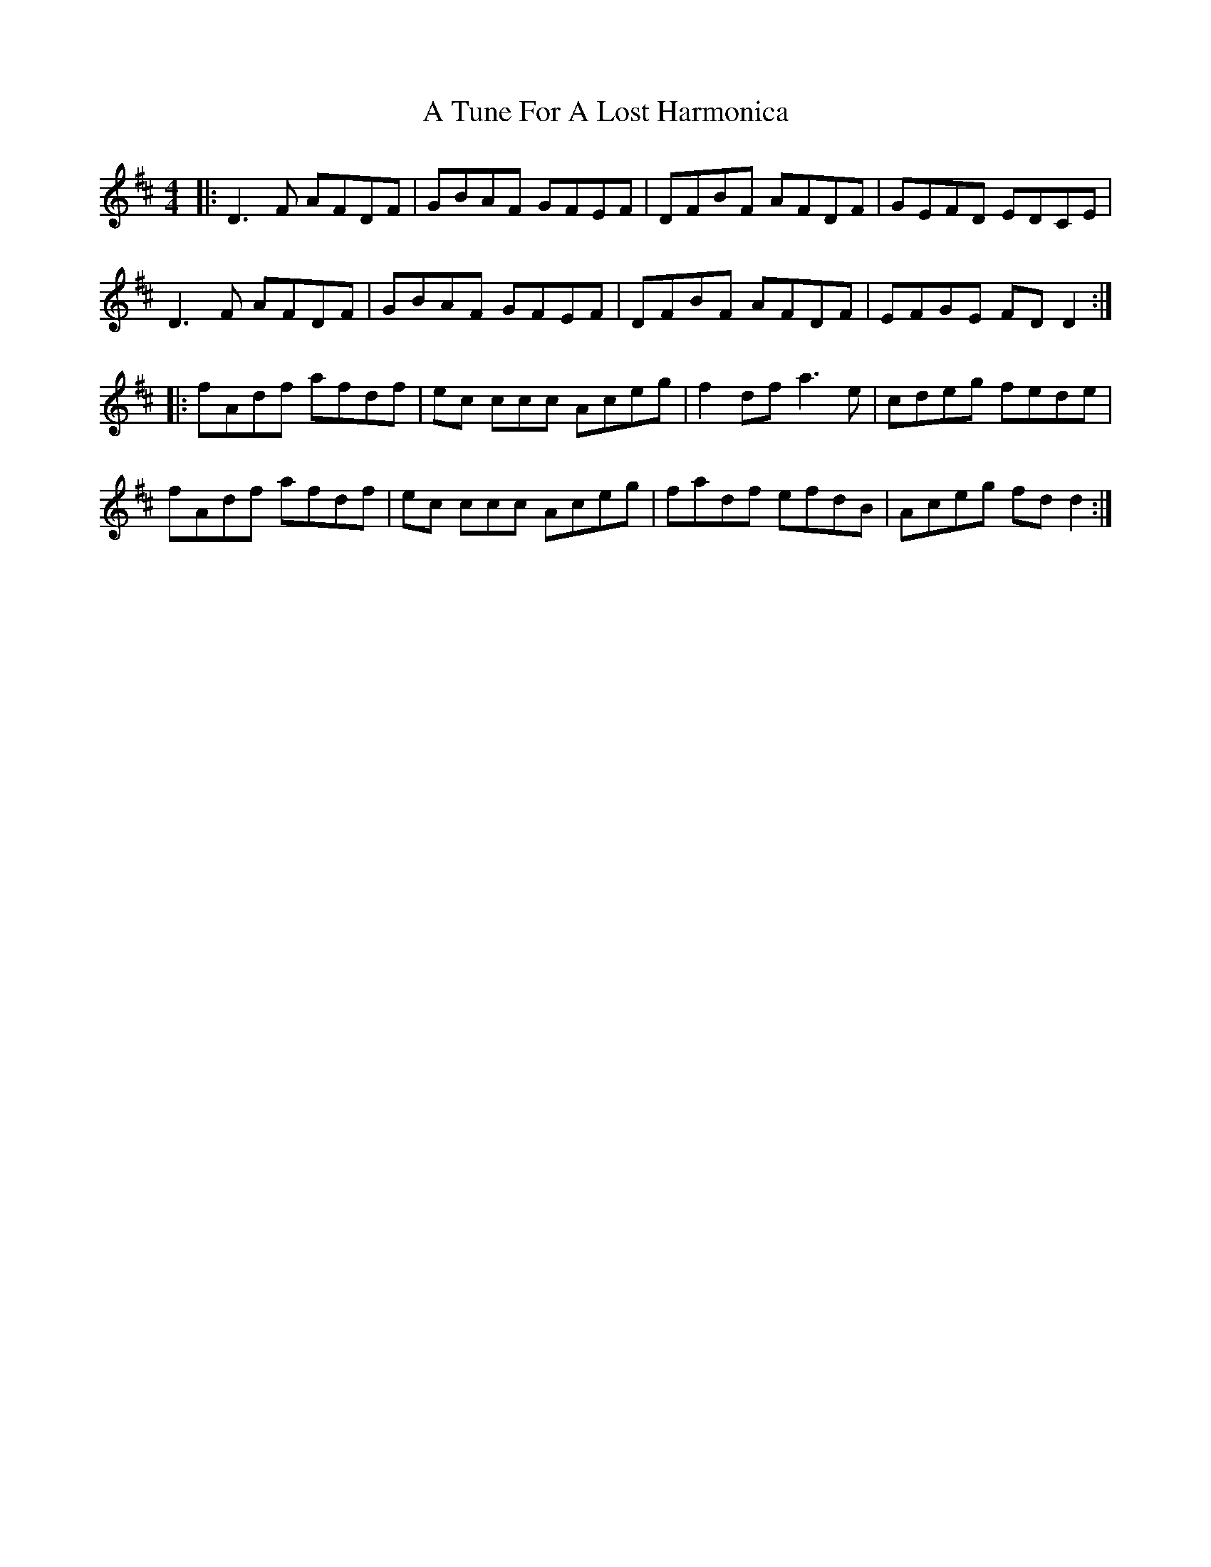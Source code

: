 X: 435
T: A Tune For A Lost Harmonica
R: reel
M: 4/4
K: Dmajor
|:D3F AFDF|GBAF GFEF|DFBF AFDF|GEFD EDCE|
D3F AFDF|GBAF GFEF|DFBF AFDF|EFGE FD D2:|
|:fAdf afdf|ec 3ccc Aceg|f2 df a3e|cdeg fede|
fAdf afdf|ec 3ccc Aceg|fadf efdB|Aceg fd d2:|


